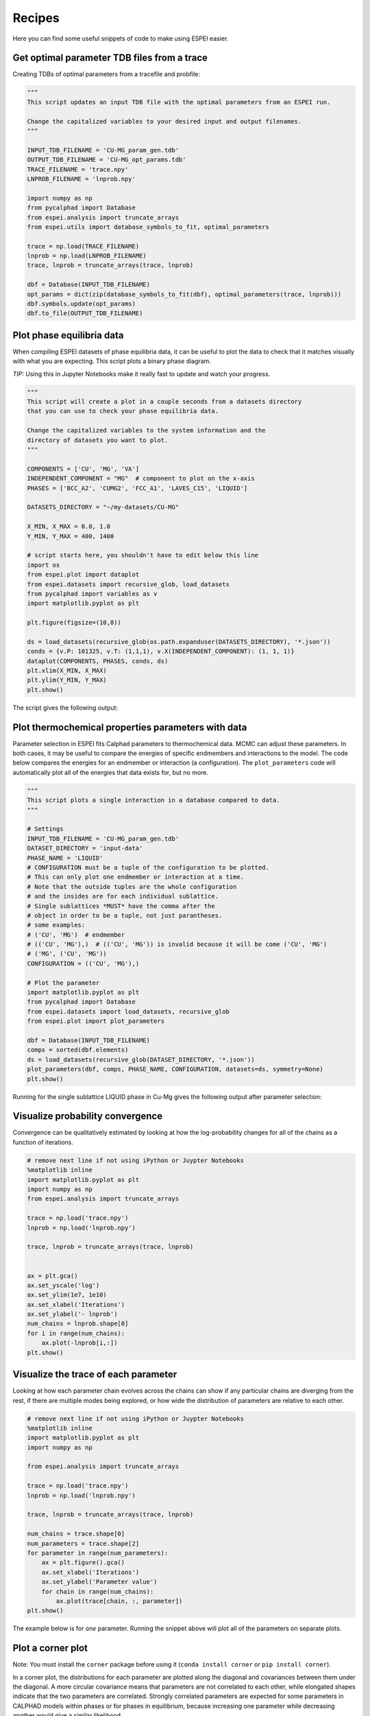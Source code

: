 .. raw:: latex

   \chapter{Recipes}

=======
Recipes
=======

Here you can find some useful snippets of code to make using ESPEI easier.

Get optimal parameter TDB files from a trace
============================================

Creating TDBs of optimal parameters from a tracefile and probfile:

.. code-block:: python

   """
   This script updates an input TDB file with the optimal parameters from an ESPEI run.

   Change the capitalized variables to your desired input and output filenames.
   """

   INPUT_TDB_FILENAME = 'CU-MG_param_gen.tdb'
   OUTPUT_TDB_FILENAME = 'CU-MG_opt_params.tdb'
   TRACE_FILENAME = 'trace.npy'
   LNPROB_FILENAME = 'lnprob.npy'

   import numpy as np
   from pycalphad import Database
   from espei.analysis import truncate_arrays
   from espei.utils import database_symbols_to_fit, optimal_parameters

   trace = np.load(TRACE_FILENAME)
   lnprob = np.load(LNPROB_FILENAME)
   trace, lnprob = truncate_arrays(trace, lnprob)

   dbf = Database(INPUT_TDB_FILENAME)
   opt_params = dict(zip(database_symbols_to_fit(dbf), optimal_parameters(trace, lnprob)))
   dbf.symbols.update(opt_params)
   dbf.to_file(OUTPUT_TDB_FILENAME)


Plot phase equilibria data
==========================

When compiling ESPEI datasets of phase equilibria data, it can be useful to plot the data to check that it matches visually with what you are expecting.
This script plots a binary phase diagram.

*TIP:* Using this in Jupyter Notebooks make it really fast to update and watch your progress.

.. code-block:: python

   """
   This script will create a plot in a couple seconds from a datasets directory
   that you can use to check your phase equilibria data.

   Change the capitalized variables to the system information and the
   directory of datasets you want to plot.
   """

   COMPONENTS = ['CU', 'MG', 'VA']
   INDEPENDENT_COMPONENT = "MG"  # component to plot on the x-axis
   PHASES = ['BCC_A2', 'CUMG2', 'FCC_A1', 'LAVES_C15', 'LIQUID']

   DATASETS_DIRECTORY = "~/my-datasets/CU-MG"

   X_MIN, X_MAX = 0.0, 1.0
   Y_MIN, Y_MAX = 400, 1400

   # script starts here, you shouldn't have to edit below this line
   import os
   from espei.plot import dataplot
   from espei.datasets import recursive_glob, load_datasets
   from pycalphad import variables as v
   import matplotlib.pyplot as plt

   plt.figure(figsize=(10,8))

   ds = load_datasets(recursive_glob(os.path.expanduser(DATASETS_DIRECTORY), '*.json'))
   conds = {v.P: 101325, v.T: (1,1,1), v.X(INDEPENDENT_COMPONENT): (1, 1, 1)}
   dataplot(COMPONENTS, PHASES, conds, ds)
   plt.xlim(X_MIN, X_MAX)
   plt.ylim(Y_MIN, Y_MAX)
   plt.show()

The script gives the following output:

.. figure:: _static/dataplot-recipe-cu-mg.png
    :alt: Cu-Mg dataplot recipe
    :scale: 100%

Plot thermochemical properties parameters with data
===================================================

Parameter selection in ESPEI fits Calphad parameters to thermochemical data.
MCMC can adjust these parameters.
In both cases, it may be useful to compare the energies of specific endmembers and interactions to the model.
The code below compares the energies for an endmember or interaction (a configuration).
The ``plot_parameters`` code will automatically plot all of the energies that data exists for, but no more.

.. code-block:: python

   """
   This script plots a single interaction in a database compared to data.
   """

   # Settings
   INPUT_TDB_FILENAME = 'CU-MG_param_gen.tdb'
   DATASET_DIRECTORY = 'input-data'
   PHASE_NAME = 'LIQUID'
   # CONFIGURATION must be a tuple of the configuration to be plotted.
   # This can only plot one endmember or interaction at a time.
   # Note that the outside tuples are the whole configuration
   # and the insides are for each individual sublattice.
   # Single sublattices *MUST* have the comma after the
   # object in order to be a tuple, not just parantheses.
   # some examples:
   # ('CU', 'MG')  # endmember
   # (('CU', 'MG'),)  # (('CU', 'MG')) is invalid because it will be come ('CU', 'MG')
   # ('MG', ('CU', 'MG'))
   CONFIGURATION = (('CU', 'MG'),)

   # Plot the parameter
   import matplotlib.pyplot as plt
   from pycalphad import Database
   from espei.datasets import load_datasets, recursive_glob
   from espei.plot import plot_parameters

   dbf = Database(INPUT_TDB_FILENAME)
   comps = sorted(dbf.elements)
   ds = load_datasets(recursive_glob(DATASET_DIRECTORY, '*.json'))
   plot_parameters(dbf, comps, PHASE_NAME, CONFIGURATION, datasets=ds, symmetry=None)
   plt.show()


Running for the single sublattice LIQUID phase in Cu-Mg gives the following output after parameter selection:

.. figure:: _static/cu-mg-plot_parameters-liquid.png
    :alt: Cu-Mg LIQUID HM_MIX
    :scale: 75%


Visualize probability convergence
=================================

Convergence can be qualitatively estimated by looking at how the
log-probability changes for all of the chains as a function of iterations.

.. code:: python

    # remove next line if not using iPython or Juypter Notebooks
    %matplotlib inline
    import matplotlib.pyplot as plt
    import numpy as np
    from espei.analysis import truncate_arrays

    trace = np.load('trace.npy')
    lnprob = np.load('lnprob.npy')

    trace, lnprob = truncate_arrays(trace, lnprob)


    ax = plt.gca()
    ax.set_yscale('log')
    ax.set_ylim(1e7, 1e10)
    ax.set_xlabel('Iterations')
    ax.set_ylabel('- lnprob')
    num_chains = lnprob.shape[0]
    for i in range(num_chains):
        ax.plot(-lnprob[i,:])
    plt.show()



.. image:: _static/docs-analysis-example_1_0.png


Visualize the trace of each parameter
=====================================

Looking at how each parameter chain evolves across the chains can show
if any particular chains are diverging from the rest, if there are
multiple modes being explored, or how wide the distribution of parameters
are relative to each other.

.. code:: python

    # remove next line if not using iPython or Juypter Notebooks
    %matplotlib inline
    import matplotlib.pyplot as plt
    import numpy as np

    from espei.analysis import truncate_arrays

    trace = np.load('trace.npy')
    lnprob = np.load('lnprob.npy')

    trace, lnprob = truncate_arrays(trace, lnprob)

    num_chains = trace.shape[0]
    num_parameters = trace.shape[2]
    for parameter in range(num_parameters):
        ax = plt.figure().gca()
        ax.set_xlabel('Iterations')
        ax.set_ylabel('Parameter value')
        for chain in range(num_chains):
            ax.plot(trace[chain, :, parameter])
    plt.show()


The example below is for *one* parameter. Running the snippet above will plot
all of the parameters on separate plots.

.. image:: _static/docs-analysis-example_3_0.png

Plot a corner plot
==================

Note: You must install the ``corner`` package before using it
(``conda install corner`` or ``pip install corner``).

In a corner plot, the distributions for each parameter are plotted along
the diagonal and covariances between them under the diagonal. A more
circular covariance means that parameters are not correlated to each
other, while elongated shapes indicate that the two parameters are
correlated. Strongly correlated parameters are expected for some
parameters in CALPHAD models within phases or for phases in equilibrium,
because increasing one parameter while decreasing another would give a
similar likelihood.

.. code:: python

    # remove next line if not using iPython or Juypter Notebooks
    %matplotlib inline
    import matplotlib.pyplot as plt
    import numpy as np
    import corner

    from espei.analysis import truncate_arrays

    trace = np.load('trace.npy')
    lnprob = np.load('lnprob.npy')

    trace, lnprob = truncate_arrays(trace, lnprob)

    # flatten the along the first dimension containing all the chains in parallel
    fig = corner.corner(trace.reshape(-1, trace.shape[-1]))
    plt.show()



.. image:: _static/docs-analysis-example_5_0.png



